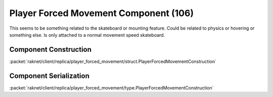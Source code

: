 Player Forced Movement Component (106)
--------------------------------------

This seems to be something related to the skateboard or
mounting feature. Could be related to physics or
hovering or something else. Is only attached to a
normal movement speed skateboard.

.. _106-construction:

Component Construction
......................

:packet:`raknet/client/replica/player_forced_movement/struct.PlayerForcedMovementConstruction`

.. _106-serialization:

Component Serialization
.......................

:packet:`raknet/client/replica/player_forced_movement/type.PlayerForcedMovementConstruction`
